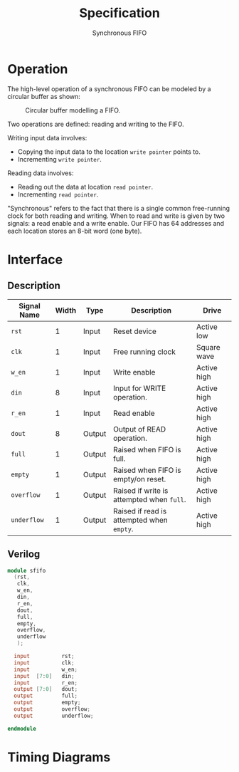#+title: Specification
#+subtitle: Synchronous FIFO
#+options: toc:nil
#+LATEX_HEADER:\usepackage{enumitem}
#+LATEX_HEADER:\setitemize{noitemsep}


* Operation
The high-level operation of a synchronous FIFO can be modeled by a
circular buffer as shown:

#+caption: Circular buffer modelling a FIFO.
#+ATTR_LATEX: :width 250pt
[[./images/circ_buffer.png]]

Two operations are defined: reading and writing to the FIFO.

Writing input data involves:
- Copying the input data to the location =write pointer= points to.
- Incrementing =write pointer=.

Reading data involves:
- Reading out the data at location =read pointer=.
- Incrementing =read pointer=.

"Synchronous" refers to the fact that there is a single common
free-running clock for both reading and writing. When to read and
write is given by two signals: a read enable and a write enable.
Our FIFO has 64 addresses and each location stores an 8-bit word (one
byte).

* Interface

** Description
#+ATTR_LATEX: :align |l|l|l|l|l|
|---------------+---------+--------+-------------------------------------------+-------------|
| *Signal Name* | *Width* | *Type* | *Description*                             | *Drive*     |
|---------------+---------+--------+-------------------------------------------+-------------|
| =rst=         |       1 | Input  | Reset device                              | Active low  |
|---------------+---------+--------+-------------------------------------------+-------------|
| =clk=         |       1 | Input  | Free running clock                        | Square wave |
|---------------+---------+--------+-------------------------------------------+-------------|
| =w_en=        |       1 | Input  | Write enable                              | Active high |
|---------------+---------+--------+-------------------------------------------+-------------|
| =din=         |       8 | Input  | Input for WRITE operation.                | Active high |
|---------------+---------+--------+-------------------------------------------+-------------|
| =r_en=        |       1 | Input  | Read enable                               | Active high |
|---------------+---------+--------+-------------------------------------------+-------------|
| =dout=        |       8 | Output | Output of READ operation.                 | Active high |
|---------------+---------+--------+-------------------------------------------+-------------|
| =full=        |       1 | Output | Raised when FIFO is full.                 | Active high |
|---------------+---------+--------+-------------------------------------------+-------------|
| =empty=       |       1 | Output | Raised when FIFO is empty/on reset.       | Active high |
|---------------+---------+--------+-------------------------------------------+-------------|
| =overflow=    |       1 | Output | Raised if write is attempted when =full=. | Active high |
|---------------+---------+--------+-------------------------------------------+-------------|
| =underflow=   |       1 | Output | Raised if read is attempted when =empty=. | Active high |
|---------------+---------+--------+-------------------------------------------+-------------|

** Verilog
#+begin_src verilog
  module sfifo
    (rst,
     clk,
     w_en,
     din,
     r_en,
     dout,
     full,
     empty,
     overflow,
     underflow
     );

    input          rst;
    input          clk;
    input          w_en;
    input  [7:0]   din;
    input          r_en;
    output [7:0]   dout;
    output         full;
    output         empty;
    output         overflow;
    output         underflow;

  endmodule
#+end_src


* Timing Diagrams

#+begin_src json :results output file :file images/timing_diagram_1.pdf :exports results
{
  "signal": [
    [
      "Input",
      { "name": "rst", "wave": "101...............", "phase": 1 },
      { "name": "clk", "wave": "P................" },
      { "name": "w_en", "wave": "0.1..0.1.0.......", "phase": 0.5 },
      {
        "name": "din",
        "wave": "x.222xx=2x.......",
        "data": ["D0", "D1", "D2", "D3", "D4"],
        "phase": 0.5
      },
      { "name": "r_en", "wave": "0.10.10.1.01.0...", "phase": 0.5 }
    ],

    [
      "Output",
      {
        "name": "dout",
        "wave": "x.....2..22.22...",
        "data": ["D0", "D1", "D2", "D3", "D4"],
        "phase": 0
      },
      { "name": "full", "wave": "x0..............." },
      { "name": "empty", "wave": "x1..0............" },
      { "name": "overflow", "wave": "0................", "phase": 0 },
      { "name": "underflow", "wave": "0..10............", "phase": 0 }
    ]
  ]
}
#+end_src


#+begin_src json :results output file :file images/timing_diagram_2.pdf :exports results
  {
    "signal": [
      [
        "Input",
        { "name": "rst", "wave": "1.................", "phase": 1 },
        { "name": "clk", "wave": "P................" },
        { "name": "w_en", "wave": "0.1...0..........", "phase": 0.5 },
        {
          "name": "din",
          "wave": "x.2222x..........",
          "data": ["D61", "D62", "D63", "D64"],
          "phase": 0.5
        },
        { "name": "r_en", "wave": "0....1..0........", "phase": 0.5 }
      ],

      [
        "Output",
        {
          "name": "dout",
          "wave": "x.....222........",
          "data": ["D61", "D62", "D63"],
          "phase": 0
        },
        { "name": "full", "wave": "0...1............" },
        { "name": "empty", "wave": "0................" },
        { "name": "overflow", "wave": "0.....10.........", "phase": 0 },
        { "name": "underflow", "wave": "0................", "phase": 0 }
      ]
    ]
  }

#+end_src

